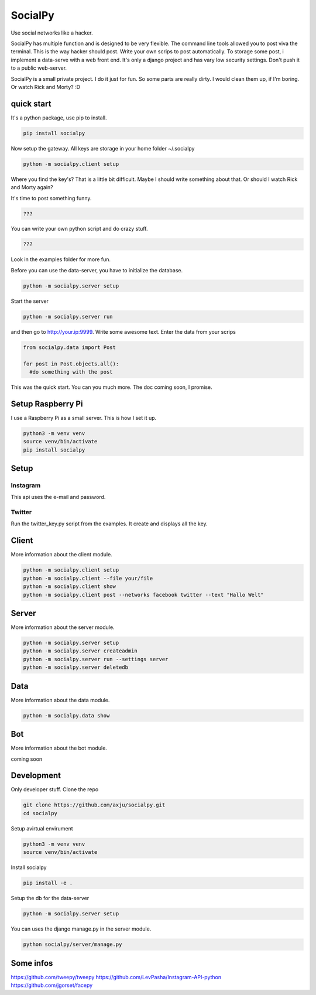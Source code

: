 SocialPy
========

Use social networks like a hacker.

SocialPy has multiple function and is designed to be very flexible. The
command line tools allowed you to post viva the terminal. This is the
way hacker should post. Write your own scrips to post automatically. To
storage some post, i implement a data-serve with a web front end. It's
only a django project and has vary low security settings. Don't push it
to a public web-server.

SocialPy is a small private project. I do it just for fun. So some parts
are really dirty. I would clean them up, if I'm boring. Or watch Rick
and Morty? :D

quick start
-----------

It's a python package, use pip to install.

.. code:: bash

    pip install socialpy

Now setup the gateway. All keys are storage in your home folder
~/.socialpy

.. code:: bash

    python -m socialpy.client setup

Where you find the key's? That is a little bit difficult. Maybe I should
write something about that. Or should I watch Rick and Morty again?

It's time to post something funny.

.. code:: bash

    ???

You can write your own python script and do crazy stuff.

.. code:: python

    ???

Look in the examples folder for more fun.

Before you can use the data-server, you have to initialize the database.

.. code:: bash

    python -m socialpy.server setup

Start the server

.. code:: bash

    python -m socialpy.server run

and then go to http://your.ip:9999. Write some awesome text. Enter the
data from your scrips

.. code:: python

    from socialpy.data import Post

    for post in Post.objects.all():
      #do something with the post

This was the quick start. You can you much more. The doc coming soon, I
promise.

Setup Raspberry Pi
------------------

I use a Raspberry Pi as a small server. This is how I set it up.

.. code:: bash

    python3 -m venv venv
    source venv/bin/activate
    pip install socialpy

Setup
-----

Instagram
~~~~~~~~~

This api uses the e-mail and password.

Twitter
~~~~~~~

Run the twitter\_key.py script from the examples. It create and displays
all the key.

Client
------

More information about the client module.

.. code:: bash

    python -m socialpy.client setup
    python -m socialpy.client --file your/file
    python -m socialpy.client show
    python -m socialpy.client post --networks facebook twitter --text "Hallo Welt"

Server
------

More information about the server module.

.. code:: bash

    python -m socialpy.server setup
    python -m socialpy.server createadmin
    python -m socialpy.server run --settings server
    python -m socialpy.server deletedb

Data
----

More information about the data module.

.. code:: bash

    python -m socialpy.data show

Bot
---

More information about the bot module.

coming soon

Development
-----------

Only developer stuff. Clone the repo

.. code:: bash

    git clone https://github.com/axju/socialpy.git
    cd socialpy

Setup avirtual envirument

.. code:: bash

    python3 -m venv venv
    source venv/bin/activate

Install socialpy

.. code:: bash

    pip install -e .

Setup the db for the data-server

.. code:: bash

    python -m socialpy.server setup

You can uses the django manage.py in the server module.

.. code:: bash

    python socialpy/server/manage.py

Some infos
----------

https://github.com/tweepy/tweepy
https://github.com/LevPasha/Instagram-API-python
https://github.com/jgorset/facepy
